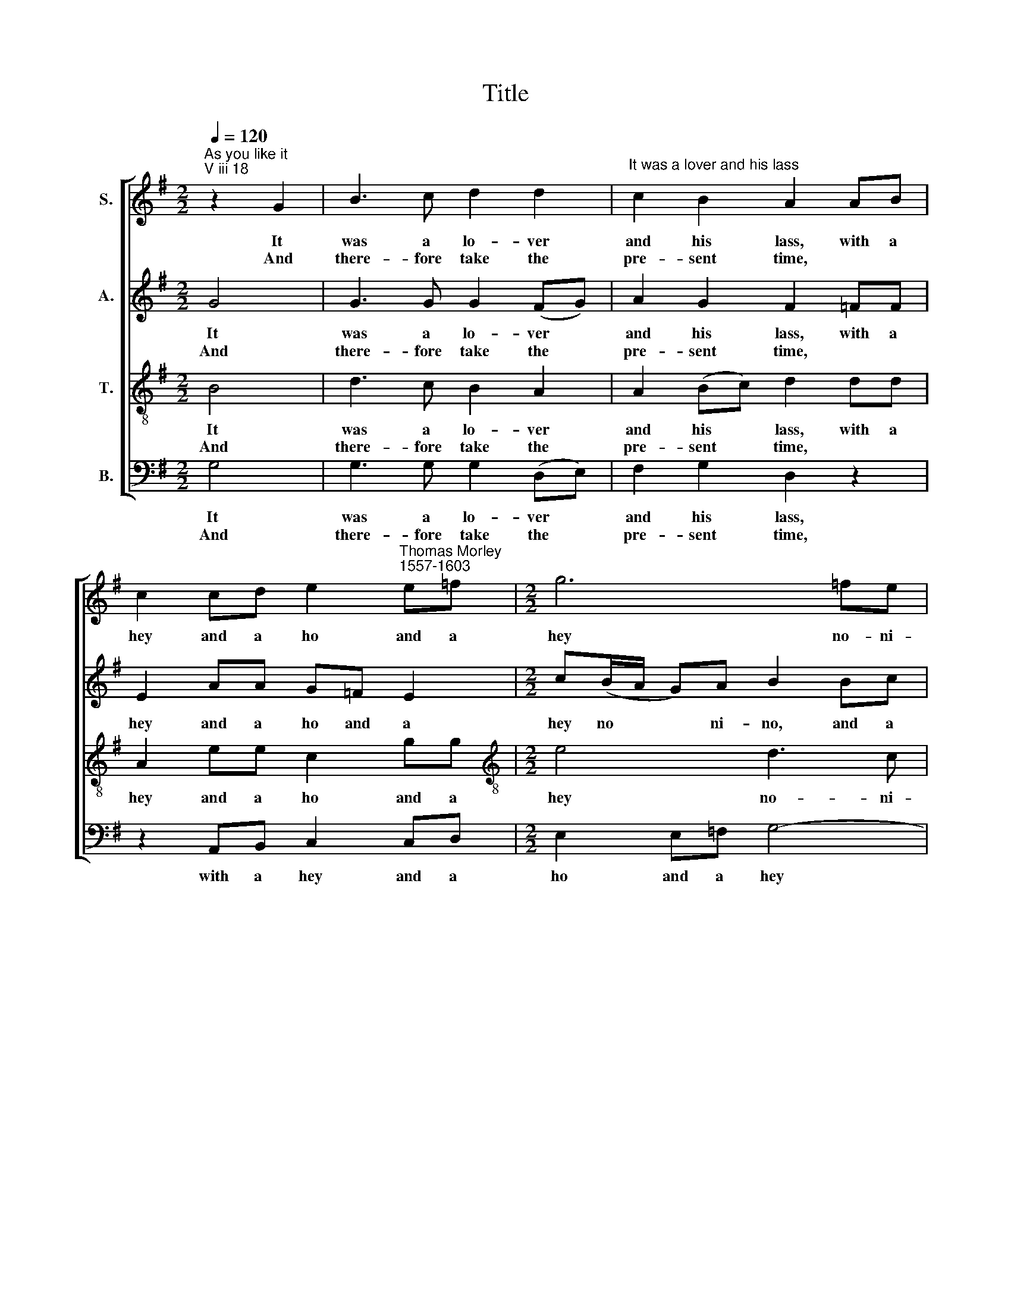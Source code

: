 X:1
T:Title
%%score [ 1 2 3 4 ]
L:1/8
Q:1/4=120
M:2/2
K:G
V:1 treble nm="S."
V:2 treble nm="A."
V:3 treble-8 nm="T."
V:4 bass nm="B."
V:1
"^As you like it""^V iii 18" z2 G2 | B3 c d2 d2 |"^It was a lover and his lass" c2 B2 A2 AB | %3
w: It|was a lo- ver|and his lass, with a|
w: And|there- fore take the|pre- sent time, * *|
 c2 cd e2"^Thomas Morley""^1557-1603" e=f |[M:2/2] g6 =fe | d2 Bc d4- | d2 cB c2 A2 | G8 | %8
w: hey and a ho and a|hey no- ni-|no, and a hey|* no- ni no- ni-|no,|
w: |||||
 z4 z2 d2 | d2 d2 e2 d2 | c2 B2 A2 A2 | e4 ^c2 A2 | d4 B2 d2 | g4 e2 c2 | e2 d2 c2 B2 | d4 B2 G2 | %16
w: that|o'er the green corn-|field did pass, in|spring time, in|spring time, in|spring time, the|on- ly pret- ty|ring time, when|
w: for|love is crown- ed|with the prime, *||||||
 c2 B2 A2 d2 | dcBA G2 g2 | g=fed c2 e2 | edcB A2 c2 | B3 B A3 A | G2 G2 d4 | B4 z4 | %23
w: birds do sing Hey|ding a ding a ding, hey|ding a ding a ding, hey|ding a ding a ding, sweet|lo- vers love the|spring in spring|time,|
w: |||||||
 z2 d2 g4 e2 c2 | e4 d2 c4 B2 | d4 B2 G2 | c2 B2 A2 d2 | d c B A G2 g2 |[M:2/2] g=fed c2 e2 | %29
w: in spring time, the|on- ly pret- ty|ring time, when|birds do sing Hey|ding a ding a ding, hey|ding a ding a ding, hey|
w: ||||||
 edcB A2 c2 | B3 B A3 A | G8 |] %32
w: ding a ding a ding, sweet|lo- vers love the|spring.|
w: |||
V:2
 G4 | G3 G G2 (FG) | A2 G2 F2 =FF | E2 AA G=F E2 |[M:2/2] c(B/A/ G)A B2 Bc | d6 cB | A2 G2 G2 F2 | %7
w: It|was a lo- ver *|and his lass, with a|hey and a ho and a|hey no * * ni- no, and a|hey no- ni|no- ni no- ni-|
w: And|there- fore take the *|pre- sent time, * *|||||
 G6 B2 | AG G4 F2 | G2 B2 c2 B2 | A2 ^G2 A2 A2- | A2 ^G2 A4 | z2 F2 G4 | D2 B2 c4- | c2 B2 A2 G2- | %15
w: no, that|o'er the green corn-|field, the green corn-|field did pass, in|* spring time,|in spring|time, the on|* ly pre- ty|
w: * for|love is crown- ed,|love is crown- ed|with the prime, *|||||
 G2 F2 G4 | A2 G4 F2 | G2 z2 G2 G=F | ED C2 z2 c2 | cBAG F2 A2 | AG G4 F2 | G2 D2 D4- | %22
w: * ring time,|when birds do|sing Hey ding a|ding a ding, hey|ding a ding a ding, sweet|lo- vers love the|spring, sweet lo|
w: |||||||
 D2 B,2 D3 C | B,4 z2 B2 c2 G2 | c4 B2 A4 G2- | G2 F2 G4 | A2 G4 F2 | G2 z2 G2 G=F | %28
w: * vers love the|spring, spring time, the|on- ly pret- ty|* ring time,|when birds do|sing Hey ding a|
w: ||||||
[M:2/2] ED C2 z2 c2 | cBAG F2 A2 | AG G4 F2 | G8 |] %32
w: ding a ding, hey|ding a ding a ding, sweet|lo- vers love the|spring.|
w: ||||
V:3
 B4 | d3 c B2 A2 | A2 (Bc) d2 dd | A2 ee c2 gg |[M:2/2][K:treble-8] e4 d3 c | B2 GG g4 | %6
w: It|was a lo- ver|and his * lass, with a|hey and a ho and a|hey no- ni-|no, and a hey|
w: And|there- fore take the|pre- sent * time, * *||||
 f2 g2 ee dc | B6 d2 | d2 B2 A2 (dc) | B2 d2 g3 =f | e3 d ^c2 =c2 | B4 A4 | z2 d2 d4 | B2 G2 g4 | %14
w: no- ni no- ni no- ni-|no. that|o'er the green corn *|field, the green corn-|field did pass, in|spring time,|in spring|time, the on-|
w: |* for|love is crown- ed, *|love is crown- ed|with the prime, *||||
 e2 =f4 d2 | d4 d2 B2 | A2 (Bc) d4 | d2 dcBA G2 | g2 g=fed c2 | g2 ee A2 e2 | e2 d2 d3 c | %21
w: ly pret- ty|ring time, when|birds do * sing|Hey ding a ding a ding,|hey ding a ding a ding,|hey ding a ding, sweet|lo- vers love the|
w: |||||||
 B2 B2 A4 | G2 G4 F2 | G4 z2 d2 c2 e2 | g4 g2 (e2 d2) G2 | A4 G2 B2 | A2 (B c) d4 | d2 dc BA G2 | %28
w: spring, sweet lo-|vers love the|spring, spring time, the|on- ly pret * ty|ring time, when|birds do * sing|Hey ding a ding a ding,|
w: |||||||
[M:2/2][K:treble-8] g2 g=fed c2 | g2 ee A2 e2 | e2 d2 d3 c | B8 |] %32
w: hey ding a ding a ding,|hey ding a ding, sweet|lo- vers love the|spring.|
w: ||||
V:4
 G,4 | G,3 G, G,2 (D,E,) | F,2 G,2 D,2 z2 | z2 A,,B,, C,2 C,D, |[M:2/2] E,2 E,=F, G,4- | %5
w: It|was a lo- ver *|and his lass,|with a hey and a|ho and a hey|
w: And|there- fore take the *|pre- sent time,|||
 G,2 G,,A,, B,,2 C,C, | D,2 G,G, C,2 D,2 | G,6 G,2 | F,2 G,2 D,2 D,2 | G,,2 G,2 C,2 G,2 | %10
w: * no- ni- no, and a|hey no- ni no- ni-|no, that|o'er the green corn-|field, the green corn-|
w: ||* for|love is crown- ed,|love is crown- ed|
 A,2 E,2 A,,2 A,2 | E,4 A,,4 | z2 D,2 G,4 |"^This edition  Andrew Sims 2000" G,2 G,,2 C,4 | %14
w: field did pass, in|spring time,|in spring|time, the on-|
w: with the prime, *||||
 C,2 (D,E, =F,2) G,2 | D,4 G,,2 G,2 | F,2 (G,2 D,4) | G,,2 G,2 G,=F,E,D, | C,6 C,2 | %19
w: ly pre * * ty|ring time, when|birds do *|sing Hey ding a ding a|ding, hey|
w: |||||
 C,3 C, D,2 A,,2 | E,2 G,2 D,2 D,2 | G,,2 G,2 G,2 F,2 | G,4 D,4 | G,,4 z2 G,2 C,2 C,2 | %24
w: ding a ding, sweet|lo- vers love the|spring, sweet lo- vers|love the|spring, spring time, the|
w: |||||
 (C, D, E, =F, G,2) A,2 ^F,2 G,2 | D,4 G,,2 G,2 | F,2 (G,2 D,4) | G,,2 G,2 G,=F,E,D, | %28
w: on * * * * ly pret- ty|ring time, when|birds do *|sing Hey ding a ding a|
w: ||||
[M:2/2] C,6 C,2 | C,3 C, D,2 A,,2 | E,2 G,2 D,2 D,2 | G,,8 |] %32
w: ding, hey|ding a ding, sweet|lo- vers love the|spring.|
w: ||||

